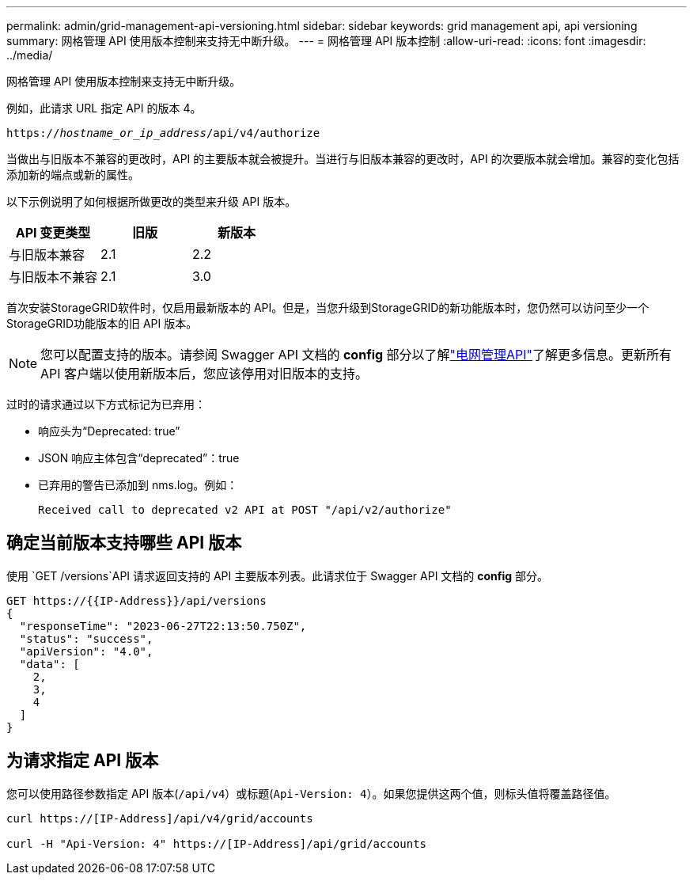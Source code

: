 ---
permalink: admin/grid-management-api-versioning.html 
sidebar: sidebar 
keywords: grid management api, api versioning 
summary: 网格管理 API 使用版本控制来支持无中断升级。 
---
= 网格管理 API 版本控制
:allow-uri-read: 
:icons: font
:imagesdir: ../media/


[role="lead"]
网格管理 API 使用版本控制来支持无中断升级。

例如，此请求 URL 指定 API 的版本 4。

`https://_hostname_or_ip_address_/api/v4/authorize`

当做出与旧版本不兼容的更改时，API 的主要版本就会被提升。当进行与旧版本兼容的更改时，API 的次要版本就会增加。兼容的变化包括添加新的端点或新的属性。

以下示例说明了如何根据所做更改的类型来升级 API 版本。

[cols="1a,1a,1a"]
|===
| API 变更类型 | 旧版 | 新版本 


 a| 
与旧版本兼容
 a| 
2.1
 a| 
2.2



 a| 
与旧版本不兼容
 a| 
2.1
 a| 
3.0



 a| 
3.0
 a| 
4.0

|===
首次安装StorageGRID软件时，仅启用最新版本的 API。但是，当您升级到StorageGRID的新功能版本时，您仍然可以访问至少一个StorageGRID功能版本的旧 API 版本。


NOTE: 您可以配置支持的版本。请参阅 Swagger API 文档的 *config* 部分以了解link:../admin/using-grid-management-api.html["电网管理API"]了解更多信息。更新所有 API 客户端以使用新版本后，您应该停用对旧版本的支持。

过时的请求通过以下方式标记为已弃用：

* 响应头为“Deprecated: true”
* JSON 响应主体包含“deprecated”：true
* 已弃用的警告已添加到 nms.log。例如：
+
[listing]
----
Received call to deprecated v2 API at POST "/api/v2/authorize"
----




== 确定当前版本支持哪些 API 版本

使用 `GET /versions`API 请求返回支持的 API 主要版本列表。此请求位于 Swagger API 文档的 *config* 部分。

[listing]
----
GET https://{{IP-Address}}/api/versions
{
  "responseTime": "2023-06-27T22:13:50.750Z",
  "status": "success",
  "apiVersion": "4.0",
  "data": [
    2,
    3,
    4
  ]
}
----


== 为请求指定 API 版本

您可以使用路径参数指定 API 版本(`/api/v4`）或标题(`Api-Version: 4`）。如果您提供这两个值，则标头值将覆盖路径值。

[listing]
----
curl https://[IP-Address]/api/v4/grid/accounts

curl -H "Api-Version: 4" https://[IP-Address]/api/grid/accounts
----